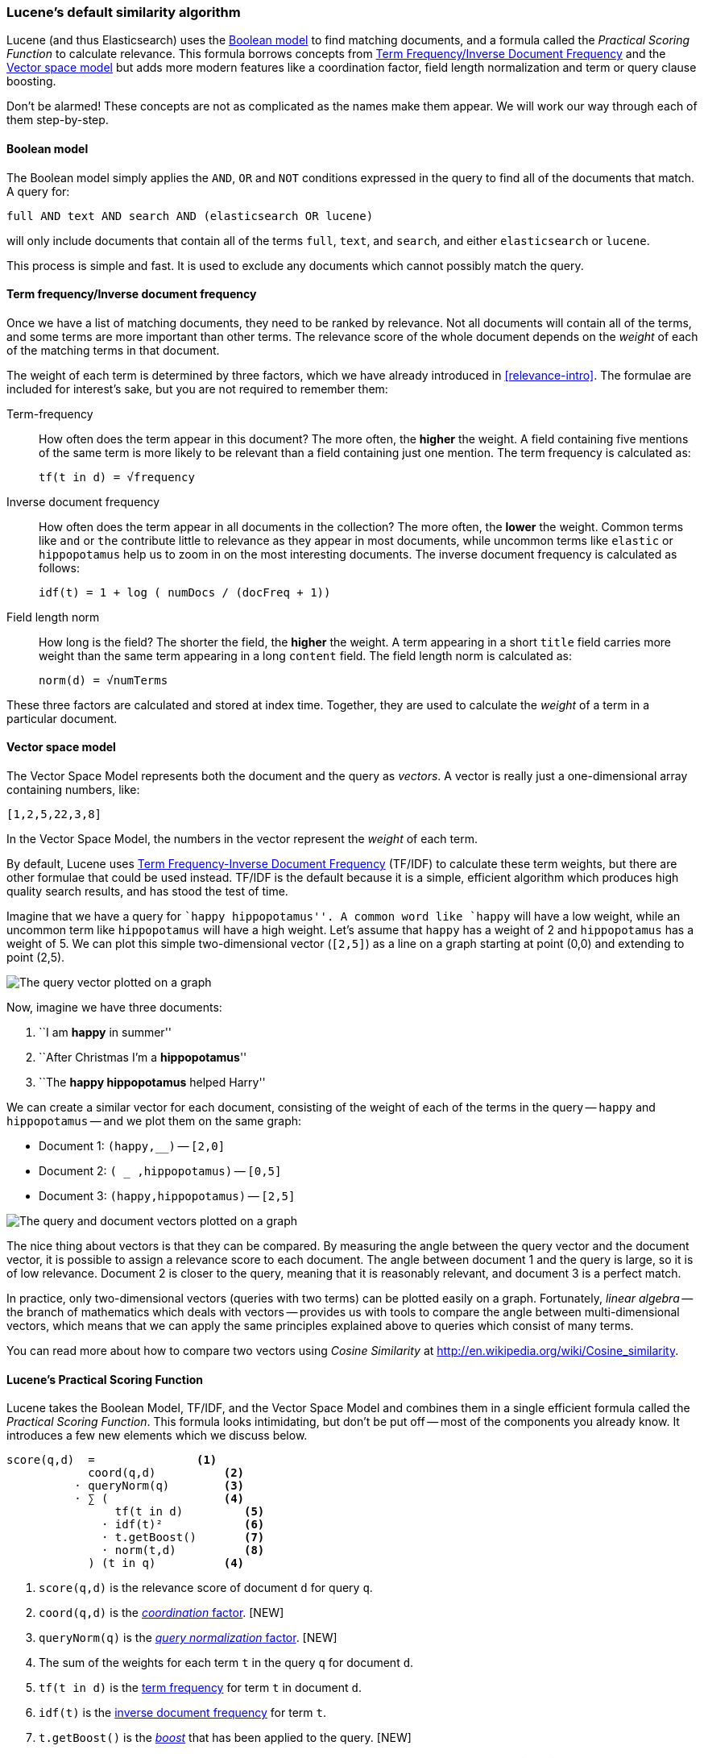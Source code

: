 [[lucene-default-similarity]]
=== Lucene's default similarity algorithm

Lucene (and thus Elasticsearch) uses the
http://en.wikipedia.org/wiki/Standard_Boolean_model[Boolean model]
to find matching documents, and a formula called the _Practical Scoring
Function_ to calculate relevance.  This formula borrows concepts from
http://en.wikipedia.org/wiki/Tfidf[Term Frequency/Inverse Document Frequency] and the
http://en.wikipedia.org/wiki/Vector_space_model[Vector space model]
but adds more modern features like a coordination factor, field length
normalization and term or query clause boosting.

****

Don't be alarmed!  These concepts are not as complicated as the names make
them appear. We will work our way through each of them step-by-step.

****

[[boolean-model]]
==== Boolean model

The Boolean model simply applies the `AND`, `OR` and `NOT` conditions
expressed in the query to find all of the documents that match. A query for:

    full AND text AND search AND (elasticsearch OR lucene)

will only include documents that contain all of the terms `full`, `text`, and
`search`, and either `elasticsearch` or `lucene`.

This process is simple and fast.  It is used to exclude any documents which
cannot possibly match the query.

[[tfidf]]
==== Term frequency/Inverse document frequency

Once we have a list of matching documents, they need to be ranked by
relevance. Not all documents will contain all of the terms, and some terms are
more important than other terms. The relevance score of the whole document
depends on the _weight_ of each of the matching terms in that document.

The weight of each term is determined by three factors, which we have already
introduced in <<relevance-intro>>. The formulae are included for interest's
sake, but you are not required to remember them:

[[tf]] Term-frequency::
+
--
How often does the term appear in this document? The more often, the
*higher* the weight.  A field containing five mentions of the same term is
more likely to be relevant than a field containing just one mention.
The term frequency is calculated as:

..........................
tf(t in d) = √frequency
..........................
--

[[idf]] Inverse document frequency::
+
--
How often does the term appear in all documents in the collection?  The more
often, the *lower* the weight. Common terms like `and` or `the` contribute
little to relevance as they appear in most documents, while uncommon terms
like `elastic` or `hippopotamus` help us to zoom in on the most interesting
documents. The inverse document frequency is calculated as follows:

..........................
idf(t) = 1 + log ( numDocs / (docFreq + 1))
..........................
--

[[field-norm]] Field length norm::
+
--
How long is the field?  The shorter the field, the *higher* the weight. A term
appearing in a short `title` field carries more weight than the same term
appearing in a long `content` field. The field length norm is calculated as:

..........................
norm(d) = √numTerms
..........................
--

These three factors are calculated and stored at index time.  Together, they
are used to calculate the _weight_ of a term in a particular document.


[[vector-space-model]]
==== Vector space model

The Vector Space Model represents both the document and the query as
_vectors_. A vector is really just a one-dimensional array containing numbers,
like:

    [1,2,5,22,3,8]

In the Vector Space Model, the numbers in the vector represent the _weight_ of
each term.

*****************************************

By default, Lucene uses <<tfidf,Term Frequency-Inverse Document Frequency>>
(TF/IDF) to calculate these term weights, but there are other formulae that
could be used instead. TF/IDF is the default because it is a  simple,
efficient algorithm which produces high quality search results, and has stood
the test of time.

*****************************************

Imagine that we have a query for ``happy hippopotamus''.  A common word like
`happy` will have a low weight, while an uncommon term like `hippopotamus`
will have a high weight. Let's assume that `happy` has a weight of 2 and
`hippopotamus` has a weight of 5.  We can plot this simple two-dimensional
vector (`[2,5]`) as a line on a graph starting at point (0,0) and extending to
point (2,5).

[[img-vector-query]]
image::images/170_01_query.png["The query vector plotted on a graph"]

Now, imagine we have three documents:

1. ``I am *happy* in summer''
2. ``After Christmas I'm a *hippopotamus*''
3. ``The *happy hippopotamus* helped Harry''

We can create a similar vector for each document, consisting of the weight of
each of the terms in the query -- `happy` and `hippopotamus` -- and we plot
them on the same graph:

* Document 1: `(happy,____________)` -- `[2,0]`
* Document 2: `( ___ ,hippopotamus)` -- `[0,5]`
* Document 3: `(happy,hippopotamus)` -- `[2,5]`

[[img-vector-docs]]
image::images/170_02_docs.png["The query and document vectors plotted on a graph"]

The nice thing about vectors is that they can be compared. By measuring the
angle between the query vector and the document vector, it is possible to
assign a relevance score to each document. The angle between document 1 and
the query is large, so it is of low relevance.  Document 2 is closer to the
query, meaning that it is reasonably relevant, and document 3 is a perfect
match.

**********************************************

In practice, only two-dimensional vectors (queries with two terms) can  be
plotted easily on a graph. Fortunately, _linear algebra_ -- the branch of
mathematics which deals with vectors -- provides us with tools to compare the
angle between multi-dimensional vectors, which means that we can apply the
same principles explained above to queries which consist of many terms.

You can read more about how to compare two vectors using _Cosine Similarity_
at http://en.wikipedia.org/wiki/Cosine_similarity.

**********************************************


[[practical-scoring-function]]

==== Lucene's Practical Scoring Function

Lucene takes the Boolean Model, TF/IDF, and the Vector Space Model and
combines them in a single efficient formula called the _Practical Scoring
Function_. This formula looks intimidating, but don't be put off -- most of
the components you already know.  It introduces a few new elements which we
discuss below.

................................
score(q,d)  =               <1>
            coord(q,d)          <2>
          · queryNorm(q)        <3>
          · ∑ (                 <4>
                tf(t in d)         <5>
              · idf(t)²            <6>
              · t.getBoost()       <7>
              · norm(t,d)          <8>
            ) (t in q)          <4>
................................

<1> `score(q,d)` is the relevance score of document `d` for query `q`.
<2> `coord(q,d)` is the <<coord,_coordination_ factor>>. [NEW]
<3> `queryNorm(q)` is the <<query-norm,_query normalization_ factor>>. [NEW]
<4> The sum of the weights for each term `t` in the query `q` for document `d`.
<5> `tf(t in d)` is the <<tf,term frequency>> for term `t` in document `d`.
<6> `idf(t)` is the <<idf,inverse document frequency>> for term `t`.
<7> `t.getBoost()` is the <<get-boost,_boost_>>  that has been applied to
    the query. [NEW]
<8> `norm(t,d)` is the <<field-norm,field length norm>>, combined with the
    <<index-boost,index-time field-level boost>>, if any. [NEW]

You should recognise `score`, `tf`, and `idf`. The `coord`, `queryNorm`,
`t.getBoost` and `norm` are new, and are explained below:

[[coord]]
===== Coordination factor

The coordination factor is used to reward documents which contain more of the
query terms. Imagine that we have a query for `quick brown fox`, and that the
weight for each term is 1.5.  Without the coordination factor, the score would
just be the sum of the weights of the terms in a document. For instance:

* Document with `fox` -> score: 1.5
* Document with `quick fox` -> score: 3.0
* Document with `quick brown fox` -> score: 4.5

The coordination factor multiplies the score by the number of matching terms
in the document, and divides it by the total number of terms in the query.
With the coordination factor, the scores would be as follows:

* Document with `fox` -> score: `1.5 * 1 / 3` = 0.5
* Document with `quick fox` -> score: `3.0 * 2 / 3` = 2.0
* Document with `quick brown fox` -> score: `4.5 * 3 / 3` = 4.5

The coordination factor results in the document that contains all 3 terms
being much more relevant than the document that contains just 2 of them.

[[query-norm]]
===== Query normalization factor

The query normalization factor is an attempt to ``normalize'' a query so that
the results from one query may be compared with the results of another. This
factor is calculated at the beginning of the query. The actual calculation
depends on the queries involved but a typical implementation would be:

..........................
queryNorm = 1 / √sumOfSquaredWeights
..........................

The same query normalization factor is applied to every result and, for all
intents and purposes, can be ignored.

[[get-boost]]
===== Query time boosting

In <<prioritising-clauses>> we explained how you could use the `boost`
parameter to give one query clause more importance than another.  For
instance:

[source,json]
------------------------------
GET /_search
{
  "query": {
    "bool": {
      "should": [
        { "match": {
            "title": {
              "query": "quick brown fox",
              "boost": 2 <1>
        }}},
        { "match": {
            "body": "quick brown fox"
        }}
      ]
    }
  }
}
------------------------------
<1> The `title` query clause is twice as important as the `body` query
    clause, because it has been boosted by a factor of 2.

These `boost` values are not applied at the level that they appear in the
query DSL.  Instead, any boost values are combined and passsed down to the
individual terms.  The `t.getBoost()` method returns any `boost` value applied
to the term itself or to any of the queries higher up the chain.

[[index-boost]]
===== Index time boosting

It is possible to boost a field at index time instead of search time.  In
order to store this boost value in the index without using up more space, this
field-level index-time boost is combined with the field length norm that we
discussed in <<field-norm>> and stored in the index as a single byte. This is the
value returned by `norm(t,d)` in the equation above.

[TIP]

=========================================

We strongly recommend against using field-level index-time boosts for a few
reasons:

1.  Combining the boost with the field length norm and storing it in a single
    bytes means that the field length norm loses precision. The result is that
    Elasticsearch is unable to distinguish between a field containing 3 words
    and a field containing 5 words.

2.  To change an index-time boost, you have to reindex all of your documents.
    A query-time boost, on the other hand, can be changed with every query.

3.  If a field with index-time boost has multiple values, the boost is
    multiplied with itself for every value, dramatically increasing
    the weight for that field.

Query-time field boosting is a much simpler, cleaner, more flexible option.

=========================================

With the above, you understand all of the factors that can affect the
relevance score.  The next step is learning to control them, which we will
deal with in the rest of this chapter.


